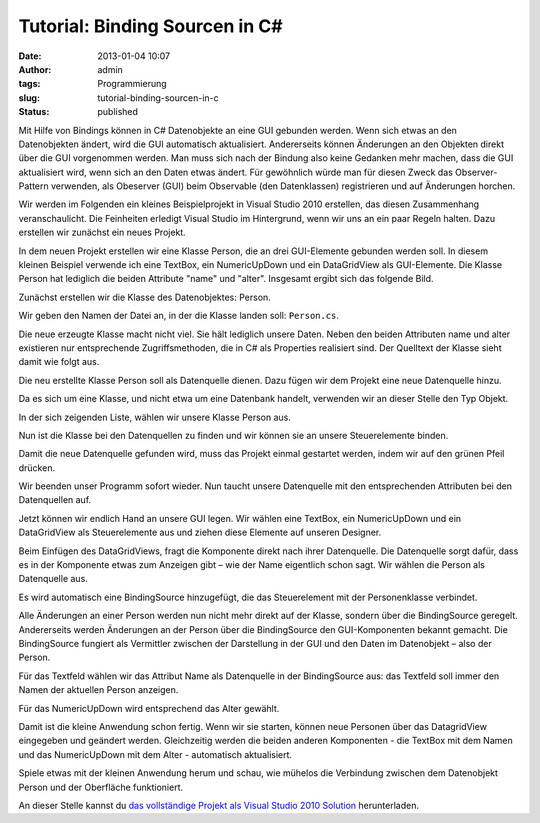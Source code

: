 Tutorial: Binding Sourcen in C#
###############################
:date: 2013-01-04 10:07
:author: admin
:tags: Programmierung
:slug: tutorial-binding-sourcen-in-c
:status: published

Mit Hilfe von Bindings können in C# Datenobjekte an eine GUI gebunden
werden. Wenn sich etwas an den Datenobjekten ändert, wird die GUI
automatisch aktualisiert. Andererseits können Änderungen an den
Objekten direkt über die GUI vorgenommen werden. Man muss sich nach
der Bindung also keine Gedanken mehr machen, dass die GUI aktualisiert
wird, wenn sich an den Daten etwas ändert. Für gewöhnlich würde man
für diesen Zweck das Observer-Pattern verwenden, als Obeserver (GUI)
beim Observable (den Datenklassen) registrieren und auf Änderungen
horchen.

Wir werden im Folgenden ein kleines Beispielprojekt in Visual Studio
2010 erstellen, das diesen Zusammenhang veranschaulicht. Die
Feinheiten erledigt Visual Studio im Hintergrund, wenn wir uns an ein
paar Regeln halten.
Dazu erstellen wir zunächst ein neues Projekt.


|image0|

In dem neuen Projekt erstellen wir eine Klasse Person, die an drei
GUI-Elemente gebunden werden soll. In diesem kleinen Beispiel verwende
ich eine TextBox, ein NumericUpDown und ein DataGridView als
GUI-Elemente. Die Klasse Person hat lediglich die beiden Attribute
"name" und "alter".
Insgesamt ergibt sich das folgende Bild.

|image1|

Zunächst erstellen wir die Klasse des Datenobjektes: Person.


|image2|

Wir geben den Namen der Datei an, in der die Klasse landen soll:
``Person.cs``.


|image3|

Die neue erzeugte Klasse macht nicht viel. Sie hält lediglich unsere
Daten. Neben den beiden Attributen name und alter existieren nur
entsprechende Zugriffsmethoden, die in C# als Properties realisiert
sind. Der Quelltext der Klasse sieht damit wie folgt aus.


|image4|

Die neu erstellte Klasse Person soll als Datenquelle dienen. Dazu
fügen wir dem Projekt eine neue Datenquelle hinzu.

|image5|

Da es sich um eine Klasse, und nicht etwa um eine Datenbank handelt,
verwenden wir an dieser Stelle den Typ Objekt.

|image6|

In der sich zeigenden Liste, wählen wir unsere Klasse Person aus.

|image7|

Nun ist die Klasse bei den Datenquellen zu finden und wir können sie an
unsere Steuerelemente binden.

Damit die neue Datenquelle gefunden wird, muss das Projekt einmal
gestartet werden, indem wir auf den grünen Pfeil drücken.

|image8|

Wir beenden unser Programm sofort wieder. Nun taucht unsere Datenquelle
mit den entsprechenden Attributen bei den Datenquellen auf.

|image9|

Jetzt können wir endlich Hand an unsere GUI legen. Wir wählen eine
TextBox, ein NumericUpDown und ein DataGridView als Steuerelemente aus
und ziehen diese Elemente auf unseren Designer.

|image10|

Beim Einfügen des DataGridViews, fragt die Komponente direkt nach ihrer
Datenquelle. Die Datenquelle sorgt dafür, dass es in der Komponente
etwas zum Anzeigen gibt – wie der Name eigentlich schon sagt. Wir wählen
die Person als Datenquelle aus.

|image11|

Es wird automatisch eine BindingSource hinzugefügt, die das
Steuerelement mit der Personenklasse verbindet.

|image12|

Alle Änderungen an einer Person werden nun nicht mehr direkt auf der
Klasse, sondern über die BindingSource geregelt. Andererseits werden
Änderungen an der Person über die BindingSource den GUI-Komponenten
bekannt gemacht. Die BindingSource fungiert als Vermittler zwischen der
Darstellung in der GUI und den Daten im Datenobjekt – also der Person.

Für das Textfeld wählen wir das Attribut Name als Datenquelle in der
BindingSource aus: das Textfeld soll immer den Namen der aktuellen
Person anzeigen.

|image13|

Für das NumericUpDown wird entsprechend das Alter gewählt.

|image14|

Damit ist die kleine Anwendung schon fertig. Wenn wir sie starten,
können neue Personen über das DatagridView eingegeben und geändert
werden. Gleichzeitig werden die beiden anderen Komponenten - die TextBox
mit dem Namen und das NumericUpDown mit dem Alter - automatisch
aktualisiert. 

Spiele etwas mit der kleinen Anwendung herum und schau, wie mühelos die
Verbindung zwischen dem Datenobjekt Person und der Oberfläche
funktioniert.

|image15|

An dieser Stelle kannst du `das vollständige Projekt als Visual Studio
2010
Solution <https://docs.google.com/open?id=0B7xDwPYvx9_LNV9fMXFKMmFDVEU>`__
herunterladen.

.. |image0| image:: http://4.bp.blogspot.com/-sbD1ZkFJQSc/UOHDTbJea-I/AAAAAAAACOk/I_HukExFbAY/s1600/Binding+Source+Beispiel+-+quer_html_666c530d.png
   :target: http://4.bp.blogspot.com/-sbD1ZkFJQSc/UOHDTbJea-I/AAAAAAAACOk/I_HukExFbAY/s1600/Binding+Source+Beispiel+-+quer_html_666c530d.png
.. |image1| image:: http://4.bp.blogspot.com/-1_AnqVB63T0/UOHTUaGeERI/AAAAAAAACRE/JcjV1UpFBII/s1600/klassendiagramm_person_fenster.png
   :target: http://4.bp.blogspot.com/-1_AnqVB63T0/UOHTUaGeERI/AAAAAAAACRE/JcjV1UpFBII/s1600/klassendiagramm_person_fenster.png
.. |image2| image:: http://4.bp.blogspot.com/-RPvu9VMDgoM/UOHDVQ-sVdI/AAAAAAAACO0/CWrN47d5JiI/s1600/Binding+Source+Beispiel+-+quer_html_748a4276.png
   :target: http://4.bp.blogspot.com/-RPvu9VMDgoM/UOHDVQ-sVdI/AAAAAAAACO0/CWrN47d5JiI/s1600/Binding+Source+Beispiel+-+quer_html_748a4276.png
.. |image3| image:: http://4.bp.blogspot.com/-m1bBwUqEDok/UOHDXTRjE6I/AAAAAAAACPE/RSATyWuOc_8/s1600/Binding+Source+Beispiel+-+quer_html_m63807da4.png
   :target: http://4.bp.blogspot.com/-m1bBwUqEDok/UOHDXTRjE6I/AAAAAAAACPE/RSATyWuOc_8/s1600/Binding+Source+Beispiel+-+quer_html_m63807da4.png
.. |image4| image:: http://1.bp.blogspot.com/-_B_x-uRsIfs/UOHDPDZ229I/AAAAAAAACN4/sbWUcbAls4s/s1600/Binding+Source+Beispiel+-+quer_html_22f4e63.png
   :target: http://1.bp.blogspot.com/-_B_x-uRsIfs/UOHDPDZ229I/AAAAAAAACN4/sbWUcbAls4s/s1600/Binding+Source+Beispiel+-+quer_html_22f4e63.png
.. |image5| image:: http://3.bp.blogspot.com/-F8EcKO29Cmc/UOHDR_qOeEI/AAAAAAAACOY/uSxkaurVSLQ/s1600/Binding+Source+Beispiel+-+quer_html_5e8bcdd7.png
   :target: http://3.bp.blogspot.com/-F8EcKO29Cmc/UOHDR_qOeEI/AAAAAAAACOY/uSxkaurVSLQ/s1600/Binding+Source+Beispiel+-+quer_html_5e8bcdd7.png
.. |image6| image:: http://4.bp.blogspot.com/-Ds4M67cWtN4/UOHDOVDVRSI/AAAAAAAACN0/dqClLkk3vCE/s1600/Binding+Source+Beispiel+-+quer_html_10e97626.png
   :target: http://4.bp.blogspot.com/-Ds4M67cWtN4/UOHDOVDVRSI/AAAAAAAACN0/dqClLkk3vCE/s1600/Binding+Source+Beispiel+-+quer_html_10e97626.png
.. |image7| image:: http://2.bp.blogspot.com/-gheQTeUrvPc/UOHFIzZdAtI/AAAAAAAACQk/VdptjoEYyxM/s1600/Binding+Source+Beispiel+-+quer_html_m750ee31b.png
   :target: http://2.bp.blogspot.com/-gheQTeUrvPc/UOHFIzZdAtI/AAAAAAAACQk/VdptjoEYyxM/s1600/Binding+Source+Beispiel+-+quer_html_m750ee31b.png
.. |image8| image:: http://3.bp.blogspot.com/-_KSG_ajIeHo/UOHDYDoCA_I/AAAAAAAACPI/6E4cA3HQq58/s1600/Binding+Source+Beispiel+-+quer_html_m6a054a16.png
   :target: http://3.bp.blogspot.com/-_KSG_ajIeHo/UOHDYDoCA_I/AAAAAAAACPI/6E4cA3HQq58/s1600/Binding+Source+Beispiel+-+quer_html_m6a054a16.png
.. |image9| image:: http://1.bp.blogspot.com/-3bUIF8EtZSs/UOHDZpn-YbI/AAAAAAAACPY/j5s21-sINk4/s1600/Binding+Source+Beispiel+-+quer_html_m79564e59.png
   :target: http://1.bp.blogspot.com/-3bUIF8EtZSs/UOHDZpn-YbI/AAAAAAAACPY/j5s21-sINk4/s1600/Binding+Source+Beispiel+-+quer_html_m79564e59.png
.. |image10| image:: http://2.bp.blogspot.com/-9ojvrak_GME/UOHDUS8587I/AAAAAAAACOs/B6RnmQeLWCc/s1600/Binding+Source+Beispiel+-+quer_html_6e7677c5.png
   :target: http://2.bp.blogspot.com/-9ojvrak_GME/UOHDUS8587I/AAAAAAAACOs/B6RnmQeLWCc/s1600/Binding+Source+Beispiel+-+quer_html_6e7677c5.png
.. |image11| image:: http://3.bp.blogspot.com/-1XPyx2UR8_Q/UOHDRKcCY4I/AAAAAAAACOQ/i8-76D7GzX4/s1600/Binding+Source+Beispiel+-+quer_html_457a6f8.png
   :target: http://3.bp.blogspot.com/-1XPyx2UR8_Q/UOHDRKcCY4I/AAAAAAAACOQ/i8-76D7GzX4/s1600/Binding+Source+Beispiel+-+quer_html_457a6f8.png
.. |image12| image:: http://2.bp.blogspot.com/--ePmtk9zR6M/UOHDV5f5YvI/AAAAAAAACO4/2tFibWYOdyA/s1600/Binding+Source+Beispiel+-+quer_html_ecbbb66.png
   :target: http://2.bp.blogspot.com/--ePmtk9zR6M/UOHDV5f5YvI/AAAAAAAACO4/2tFibWYOdyA/s1600/Binding+Source+Beispiel+-+quer_html_ecbbb66.png
.. |image13| image:: http://2.bp.blogspot.com/-KwFJVcB9DVM/UOHDaTWXS9I/AAAAAAAACPg/LFFvY1vgJ2I/s1600/Binding+Source+Beispiel+-+quer_html_maf43c17.png
   :target: http://2.bp.blogspot.com/-KwFJVcB9DVM/UOHDaTWXS9I/AAAAAAAACPg/LFFvY1vgJ2I/s1600/Binding+Source+Beispiel+-+quer_html_maf43c17.png
.. |image14| image:: http://1.bp.blogspot.com/-B-796v7RNy4/UOHDcFcKhwI/AAAAAAAACPw/QGVNyfmK1JU/s1600/Binding+Source+Beispiel_html_27ce6f3b.png
   :target: http://1.bp.blogspot.com/-B-796v7RNy4/UOHDcFcKhwI/AAAAAAAACPw/QGVNyfmK1JU/s1600/Binding+Source+Beispiel_html_27ce6f3b.png
.. |image15| image:: http://2.bp.blogspot.com/-C3T6OamXqUg/UOHGZP7Sq6I/AAAAAAAACQ0/Ddvvu5FRVgc/s1600/Binding+Source+Beispiel+-+quer_html_34c4ed4b.png
   :target: http://2.bp.blogspot.com/-C3T6OamXqUg/UOHGZP7Sq6I/AAAAAAAACQ0/Ddvvu5FRVgc/s1600/Binding+Source+Beispiel+-+quer_html_34c4ed4b.png
